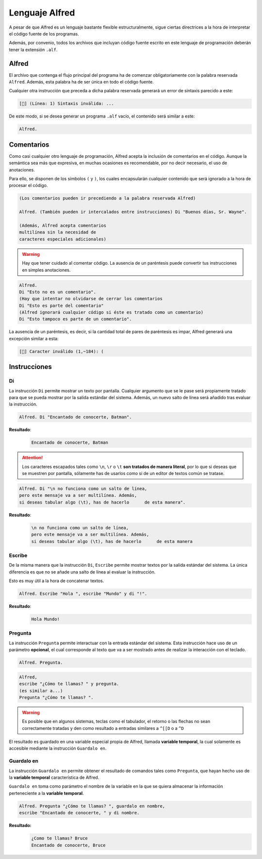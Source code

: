 ===============
Lenguaje Alfred
===============

A pesar de que Alfred es un lenguaje bastante flexible estructuralmente, sigue
ciertas directrices a la hora de interpretar el código fuente de los programas.

Además, por convenio, todos los archivos que incluyan código fuente escrito en
este lenguaje de programación deberán tener la extensión ``.alf``.

Alfred
======

El archivo que contenga el flujo principal del programa ha de comenzar
obligatoriamente con la palabra reservada ``Alfred``. Además, esta palabra ha de
ser única en todo el código fuente.

Cualquier otra instrucción que preceda a dicha palabra reservada generará un
error de sintaxis parecido a este:

.. code-block:: plain

  [🐛] (Línea: 1) Sintaxis inválida: ...

De este modo, si se desea generar un programa ``.alf`` vacío, el contenido será
similar a este:

.. code-block:: plain

  Alfred.

Comentarios
===========

Como casi cualquier otro lenguaje de programación, Alfred acepta la inclusión de
comentarios en el código. Aunque la semántica sea más que expresiva, en muchas
ocasiones es recomendable, por no decir necesario, el uso de anotaciones.

Para ello, se disponen de los símbolos ``(`` y ``)``, los cuales encapsularán
cualquier contenido que será ignorado a la hora de procesar el código.

.. code-block:: plain

  (Los comentarios pueden ir precediendo a la palabra reservada Alfred)

  Alfred. (También pueden ir intercalados entre instrucciones) Di "Buenos días, Sr. Wayne".

  (Además, Alfred acepta comentarios
  multilínea sin la necesidad de
  caracteres especiales adicionales)

.. WARNING::

  Hay que tener cuidado al comentar código. La ausencia de un paréntesis puede
  convertir tus instrucciones en simples anotaciones.

.. code-block:: plain

  Alfred.
  Di "Esto no es un comentario".
  (Hay que intentar no olvidarse de cerrar los comentarios
  Di "Esto es parte del comentario"
  (Alfred ignorará cualquier código si éste es tratado como un comentario)
  Di "Esto tampoco es parte de un comentario".

La ausencia de un paréntesis, es decir, si la cantidad total de pares de
paréntesis es impar, Alfred generará una excepción similar a esta:

.. code-block:: plain

  [🐛] Caracter inválido (1,~184): (

Instrucciones
=============

Di
--

La instrucción ``Di`` permite mostrar un texto por pantalla. Cualquier argumento
que se le pase será propiamente tratado para que se pueda mostrar por la salida
estándar del sistema. Además, un nuevo salto de línea será añadido tras evaluar
la instrucción.

.. code-block:: plain

  Alfred. Di "Encantado de conocerte, Batman".

**Resultado**:
  .. code-block:: plain

    Encantado de conocerte, Batman

.. ATTENTION::

  Los caracteres escapados tales como ``\n``, ``\r`` o ``\t`` **son tratados
  de manera literal**, por lo que si deseas que se muestren por pantalla,
  sólamente has de usarlos como si de un editor de textos común se tratase.

.. code-block:: plain

  Alfred. Di "\n no funciona como un salto de línea,
  pero este mensaje va a ser multilínea. Además,
  si deseas tabular algo (\t), has de hacerlo      de esta manera".

**Resultado**:
  .. code-block:: plain

    \n no funciona como un salto de línea,
    pero este mensaje va a ser multilínea. Además,
    si deseas tabular algo (\t), has de hacerlo      de esta manera

Escribe
-------

De la misma manera que la instrucción ``Di``, ``Escribe`` permite mostrar
textos por la salida estándar del sistema. La única diferencia es que no se
añade una salto de línea al evaluar la instrucción.

Esto es muy útil a la hora de concatenar textos.

.. code-block:: plain

  Alfred. Escribe "Hola ", escribe "Mundo" y di "!".

**Resultado**:
  .. code-block:: plain

    Hola Mundo!

Pregunta
--------

La instrucción ``Pregunta`` permite interactuar con la entrada estándar del
sistema. Esta instrucción hace uso de un parámetro **opcional**, el cual
corresponde al texto que va a ser mostrado antes de realizar la interacción con
el teclado.

.. code-block:: plain

  Alfred. Pregunta.

.. code-block:: plain

  Alfred,
  escribe "¿Cómo te llamas? " y pregunta.
  (es similar a...)
  Pregunta "¿Cómo te llamas? ".

.. WARNING::

  Es posible que en algunos sistemas, teclas como el tabulador, el retorno o las
  flechas no sean correctamente tratadas y den como resultado a entradas
  similares a ``^[[D`` o a ``^D``

El resultado es guardado en una variable especial propia de Alfred, llamada
**variable temporal**, la cual solamente es accesible mediante la instrucción
``Guardalo en``.

Guardalo en
-----------

La instrucción ``Guardalo en`` permite obtener el resultado de comandos tales
como ``Pregunta``, que hayan hecho uso de la **variable temporal**
característica de Alfred.

``Guardalo en`` toma como parámetro el nombre de la variable en la que se quiera
almacenar la información perteneciente a la **variable temporal**.

.. code-block:: plain

  Alfred. Pregunta "¿Cómo te llamas? ", guardalo en nombre,
  escribe "Encantado de conocerte, " y di nombre.

**Resultado:**
  .. code-block:: plain

    ¿Como te llamas? Bruce
    Encantado de conocerte, Bruce
